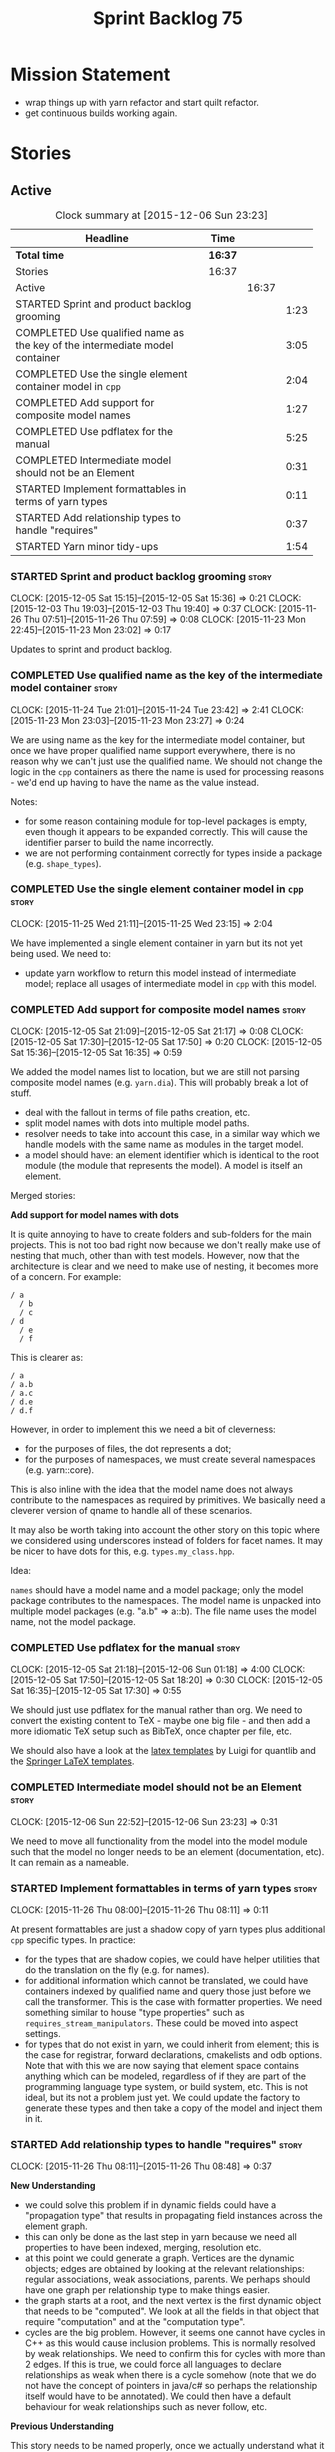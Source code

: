 #+title: Sprint Backlog 75
#+options: date:nil toc:nil author:nil num:nil
#+todo: STARTED | COMPLETED CANCELLED POSTPONED
#+tags: { story(s) spike(p) }

* Mission Statement

- wrap things up with yarn refactor and start quilt refactor.
- get continuous builds working again.

* Stories

** Active

#+begin: clocktable :maxlevel 3 :scope subtree :indent nil :emphasize nil :scope file :narrow 75
#+CAPTION: Clock summary at [2015-12-06 Sun 23:23]
| <75>                                                                        |         |       |      |
| Headline                                                                    | Time    |       |      |
|-----------------------------------------------------------------------------+---------+-------+------|
| *Total time*                                                                | *16:37* |       |      |
|-----------------------------------------------------------------------------+---------+-------+------|
| Stories                                                                     | 16:37   |       |      |
| Active                                                                      |         | 16:37 |      |
| STARTED Sprint and product backlog grooming                                 |         |       | 1:23 |
| COMPLETED Use qualified name as the key of the intermediate model container |         |       | 3:05 |
| COMPLETED Use the single element container model in =cpp=                   |         |       | 2:04 |
| COMPLETED Add support for composite model names                             |         |       | 1:27 |
| COMPLETED Use pdflatex for the manual                                       |         |       | 5:25 |
| COMPLETED Intermediate model should not be an Element                       |         |       | 0:31 |
| STARTED Implement formattables in terms of yarn types                       |         |       | 0:11 |
| STARTED Add relationship types to handle "requires"                         |         |       | 0:37 |
| STARTED Yarn minor tidy-ups                                                 |         |       | 1:54 |
#+end:

*** STARTED Sprint and product backlog grooming                       :story:
    CLOCK: [2015-12-05 Sat 15:15]--[2015-12-05 Sat 15:36] =>  0:21
    CLOCK: [2015-12-03 Thu 19:03]--[2015-12-03 Thu 19:40] =>  0:37
    CLOCK: [2015-11-26 Thu 07:51]--[2015-11-26 Thu 07:59] =>  0:08
    CLOCK: [2015-11-23 Mon 22:45]--[2015-11-23 Mon 23:02] =>  0:17

Updates to sprint and product backlog.

*** COMPLETED Use qualified name as the key of the intermediate model container :story:
    CLOSED: [2015-11-25 Wed 13:03]
    CLOCK: [2015-11-24 Tue 21:01]--[2015-11-24 Tue 23:42] =>  2:41
    CLOCK: [2015-11-23 Mon 23:03]--[2015-11-23 Mon 23:27] =>  0:24

We are using name as the key for the intermediate model container, but
once we have proper qualified name support everywhere, there is no
reason why we can't just use the qualified name. We should not change
the logic in the =cpp= containers as there the name is used for
processing reasons - we'd end up having to have the name as the value
instead.

Notes:

- for some reason containing module for top-level packages is empty,
  even though it appears to be expanded correctly. This will cause the
  identifier parser to build the name incorrectly.
- we are not performing containment correctly for types inside a
  package (e.g. =shape_types=).

*** COMPLETED Use the single element container model in =cpp=         :story:
    CLOSED: [2015-11-25 Wed 23:15]
    CLOCK: [2015-11-25 Wed 21:11]--[2015-11-25 Wed 23:15] =>  2:04

We have implemented a single element container in yarn but its not yet
being used. We need to:

- update yarn workflow to return this model instead of intermediate
  model;
 replace all usages of intermediate model in =cpp= with this model.

*** COMPLETED Add support for composite model names                   :story:
    CLOSED: [2015-12-05 Sat 21:17]
    CLOCK: [2015-12-05 Sat 21:09]--[2015-12-05 Sat 21:17] =>  0:08
    CLOCK: [2015-12-05 Sat 17:30]--[2015-12-05 Sat 17:50] =>  0:20
    CLOCK: [2015-12-05 Sat 15:36]--[2015-12-05 Sat 16:35] =>  0:59

We added the model names list to location, but we are still not
parsing composite model names (e.g. =yarn.dia=). This will probably
break a lot of stuff.

- deal with the fallout in terms of file paths creation, etc.
- split model names with dots into multiple model paths.
- resolver needs to take into account this case, in a similar way
  which we handle models with the same name as modules in the target
  model.
- a model should have: an element identifier which is identical to the
  root module (the module that represents the model). A model is
  itself an element.

Merged stories:

*Add support for model names with dots*

It is quite annoying to have to create folders and sub-folders for the
main projects. This is not too bad right now because we don't really
make use of nesting that much, other than with test models. However,
now that the architecture is clear and we need to make use of nesting,
it becomes more of a concern. For example:

: / a
:   / b
:   / c
: / d
:   / e
:   / f

This is clearer as:

: / a
: / a.b
: / a.c
: / d.e
: / d.f

However, in order to implement this we need a bit of cleverness:

- for the purposes of files, the dot represents a dot;
- for the purposes of namespaces, we must create several namespaces
  (e.g. yarn::core).

This is also inline with the idea that the model name does not always
contribute to the namespaces as required by primitives. We basically
need a cleverer version of qname to handle all of these scenarios.

It may also be worth taking into account the other story on this topic
where we considered using underscores instead of folders for facet
names. It may be nicer to have dots for this,
e.g. =types.my_class.hpp=.

Idea:

=names= should have a model name and a model package; only the model
package contributes to the namespaces. The model name is unpacked into
multiple model packages (e.g. "a.b" => a::b). The file name uses the
model name, not the model package.

*** COMPLETED Use pdflatex for the manual                             :story:
    CLOSED: [2015-12-06 Sun 01:18]
    CLOCK: [2015-12-05 Sat 21:18]--[2015-12-06 Sun 01:18] =>  4:00
    CLOCK: [2015-12-05 Sat 17:50]--[2015-12-05 Sat 18:20] =>  0:30
    CLOCK: [2015-12-05 Sat 16:35]--[2015-12-05 Sat 17:30] =>  0:55

We should just use pdflatex for the manual rather than org. We need to
convert the existing content to TeX - maybe one big file - and then
add a more idiomatic TeX setup such as BibTeX, once chapter per file,
etc.

We should also have a look at the [[http://implementingquantlib.blogspot.com/2013/09/intermission-latex-style-file-and-some.html][latex templates]] by Luigi for
quantlib and the [[http://www.springer.com/computer/lncs/lncs%2Bauthors?SGWID%3D0-40209-0-0-0][Springer LaTeX templates]].

*** COMPLETED Intermediate model should not be an Element             :story:
    CLOSED: [2015-12-06 Sun 23:23]
    CLOCK: [2015-12-06 Sun 22:52]--[2015-12-06 Sun 23:23] =>  0:31

We need to move all functionality from the model into the model module
such that the model no longer needs to be an element (documentation,
etc). It can remain as a nameable.

*** STARTED Implement formattables in terms of yarn types             :story:
    CLOCK: [2015-11-26 Thu 08:00]--[2015-11-26 Thu 08:11] =>  0:11

At present formattables are just a shadow copy of yarn types plus
additional =cpp= specific types. In practice:

- for the types that are shadow copies, we could have helper utilities
  that do the translation on the fly (e.g. for names).
- for additional information which cannot be translated, we could have
  containers indexed by qualified name and query those just before we
  call the transformer. This is the case with formatter properties. We
  need something similar to house "type properties" such as
  =requires_stream_manipulators=. These could be moved into aspect
  settings.
- for types that do not exist in yarn, we could inherit from element;
  this is the case for registrar, forward declarations, cmakelists and
  odb options. Note that with this we are now saying that element
  space contains anything which can be modeled, regardless of if they
  are part of the programming language type system, or build system,
  etc. This is not ideal, but its not a problem just yet. We could
  update the factory to generate these types and then take a copy of
  the model and inject them in it.

*** STARTED Add relationship types to handle "requires"               :story:
    CLOCK: [2015-11-26 Thu 08:11]--[2015-11-26 Thu 08:48] =>  0:37

*New Understanding*

- we could solve this problem if in dynamic fields could have a
  "propagation type" that results in propagating field instances
  across the element graph.
- this can only be done as the last step in yarn because we need all
  properties to have been indexed, merging, resolution etc.
- at this point we could generate a graph. Vertices are the dynamic
  objects; edges are obtained by looking at the relevant
  relationships: regular associations, weak associations, parents. We
  perhaps should have one graph per relationship type to make things
  easier.
- the graph starts at a root, and the next vertex is the first dynamic
  object that needs to be "computed". We look at all the fields in
  that object that require "computation" and at the "computation
  type".
- cycles are the big problem. However, it seems one cannot have cycles
  in C++ as this would cause inclusion problems. This is normally
  resolved by weak relationships. We need to confirm this for cycles
  with more than 2 edges. If this is true, we could force all
  languages to declare relationships as weak when there is a cycle
  somehow (note that we do not have the concept of pointers in java/c#
  so perhaps the relationship itself would have to be annotated). We
  could then have a default behaviour for weak relationships such as
  never follow, etc.

*Previous Understanding*

This story needs to be named properly, once we actually understand
what it is that it is about.

Moment of realisation: we could describe all relationships between
types as relations in the form a R b. We are already doing these, its
just that we model them in a variety of ways (properties, relationship
types, etc). This is fine because the driver for the modeling is the
"language" model (e.g. =cpp=). However, there is a class of use cases
that we have yet failed to solve. The general form of these use cases
is as follows:

- type b has some meta-data m;
- type b is related to type a via some relation R;
- type a should also be treated as having m.

Another variation is where a is related to multiple types b0, b1, bn
and we want to perform some computation on m0, m1, mn to determine the
value for a.

It seems that both of these use cases could be solved if only we had a
way to represent a R b in =tack::model=. We have spotted the following
Rs:

- non-transitive aggregation, not "expanding" generics: all types
  aggregated with a type; if a type is a generic type, we ignore the
  type parameters. It is non-transitive in the following sense: if
  type a aggregates type b and type b aggregates type c, it does not
  mean that type a aggregates type c. Use cases: requires manual move
  constructor, requires manual default constructor.
- non-transitive aggregation, "expanding" generics: all types
  aggregated with a type; if a type is a generic type, then all of the
  type parameters are considered to also be associated. Use cases:
  requires stream manipulators.
- transitive association, "expanding" generics: all types aggregated
  to a type and all types that those types aggregate to; all types
  that this type inherits from and their parents. Use cases:
  enablement.

Note that we still haven't solved the fundamental enablement problem,
as we can still have cycles on the graph (e.g. a is related to
a). However, we can now create the traversal with cycles algorithm: it
follows R and remembers the original type (e.g. a); when we spot that
type again (e.g. y depends on a and a depends on y) we add all types
that depend on it (y) to a "blocked" pile. We do process all other
dependencies of y. The pile would have the form of: a blocks y. Even
though y is blocked, we can still answer a. Once we answered a we can
then answer all types blocked by a (they may have more than one block
though). The key thing here is if a type has a cycle on itself its not
a problem, we can just skip it. If a type has a dependency on a type
which has a cycle, we must first sort out the type with the cycle.

This story still needs a lot of work but its just a dump of all of the
ideas at this point in time.

Notes:

- we need a "requires" repository, factory etc in formattables that
  handles all of the "requires xyz" cases. We may need two of these,
  per relation type.
- we need to expand enablement to perform the algorithm above.
- we need to expand relationship management in tack, adding these new
  relationship types and populating them.
- includes builder needs access to the "requires" data in order to
  compute includes.

Merged stories:

*Add support for the relationships graph in enabler*

*Note*: this story needs refactoring. It is basically here to cover
the support for a graph with cycles in enabler but has not yet been
updated.

This needs a bit more analysis. The gist of it is that not all types
support all formatters. We need a way to determine if a formatter is
not supported. This probably should be inferred by a "is dogen model"
property (see backlog); e.g. non-dogen models need their types to have
an inclusion setup in order to be "supported", otherwise they should
default to "not-supported". However the "supported" flag is populated,
we then need to take into account relationships and propagate this
flag across the model such that, if a type =A= in a dogen model has a
property of a type =B= from a non-dogen model which does not support a
given formatter =f=, then =A= must also not support =f=.

In order to implement this feature we need to:

- update the SML grapher to take into account relationships
  (properties that the class has) as well as inheritance.
- we must only visit related types if we ourselves do not have values
  for all supported fields.
- we also need a visitor that detects cycles; when a cycle is found we
  simply assume that the status of the revisited class is true (or
  whatever the default value of "supported" is) and we write a warning
  to the log file. We should output the complete path of the cycle.
- users can override this by setting supported for all formatters
  where there are cycles.
- we could perhaps have a bitmask by qname; we could start by
  generating all bitmasks for all qnames and setting them to default
  value. We could then find all qnames that have supported set to
  false and update the corresponding bitmasks. Then we could use the
  graph to loop through the qnames and "and" the bitmasks of each
  qname with the bitmasks of their related qnames. The position of
  each field is allocated by the algorithm (e.g. the first "supported"
  field is at position 0 and so on). Actually the first position of
  the bitmask could be used to indicate if the bitmask has already
  been processed or not. In the presence of a cycle force it to true.
- we need a class that takes the SML model and computes the supported
  bitmasks for each qname; the supported expander then simply takes
  this (perhaps as part of the expansion context), looks up for the
  current qname and uses the field list to set the flags
  appropriately.
- we should remove all traces of supported from a settings
  perspective; supported and multi-level enabled are just artefacts of
  the meta-data. From a settings perspective, there is just a
  formatter level (common formatter settings) enabled which determines
  whether the formatter is on or off. How that flag came to be
  computed is not relevant outside the expansion process. This also
  means we can have simpler or more complex policies as time allows us
  improve on this story; provided we can at least set all flags to
  enabled we can move forward.

Solution for cycles:

- detect the cycle and then remember the pair (a, b) where b is the
  start of the cycle and a is the last vertex before the cycle. We
  should assume that a is (true, true) for the edge (a, b) and compute
  all other edges. Finally, once the graph has been processed we
  should check all of the pairs in a cycle; for these we should simply
  look at the values of b, and update a accordingly.

Other notes:

- we need some validation to ensure that some types will be generated
  at all. The existing "generatable types" logic will have to be
  removed or perhaps updated; we should take the opportunity to make
  it reflect whether a type belongs to the target model or not. This
  has no bearing on generatability (other that non-target types are
  always not generated). So at the middle-end level we need to check
  if there are any target types at all, and if not, just want the user
  and exit. Then, a second layer is required at the model group /
  language level to determine if there are any types to generate. It
  is entirely possible that we end up not generating anything at all
  because once we went through the graph everything got
  disabled. Users will have to somehow debug this when things go
  wrong.
- following on from this, we probably need a "dump info" option that
  explains the enabled/supported decisions for a given model, for all
  target types; possibly, users could then supply regexes to filter
  this info (e.g. why did you not generate =hash= for type =xyz=? can
  I see all types for formatter =abc=?). It may be useful to have an
  option to toggle between "target only types" and "all types",
  because the system types may be the ones causing the problem.
- the enabled supported logic applies to all formatters across all
  model groups.

*Capture enablement validation rules*

Enablement requires some validation. This story captures all the rules
we need to check for.

- integrated IO must not be enabled if IO is enabled and vice-versa
  (opaque settings validator). actually it seems this is possible, we
  need to investigate the current implementation.
- types must be enabled
- if serialisation is enabled, types forward declaration of the
  serialisation classes must be enabled

*** STARTED Yarn minor tidy-ups                                       :story:
    CLOCK: [2015-12-06 Sun 21:53]--[2015-12-06 Sun 22:50] =>  0:57
    CLOCK: [2015-12-04 Fri 23:46]--[2015-12-05 Sat 00:06] =>  0:20
    CLOCK: [2015-12-04 Fri 23:33]--[2015-12-04 Fri 23:45] =>  0:12
    CLOCK: [2015-12-04 Fri 23:07]--[2015-12-04 Fri 23:32] =>  0:25

Go through all files in yarn and do all the minor tidy-ups we haven't
yet done:

- remove context, use model references directly
- add comments: purpose of the class, explanation of algorithms,
  whether the class is expected to work on a partial or merged model,
  etc.
- break long functions.

Classes done:

- assembler, association indexer, building error, concept, concept
  indexer.

*** Add "field propagation" support to dynamic                        :story:

- add a graph to yarn that allows external users to set
  dependencies. The graph is not known to be acyclic. Normally we keep
  track of all the orphans and link those to the root. This won't work
  for cycles. We need a way to arbitrarily define one "end" of the
  cycle as the starting point.
- graph must distinguish between vertices that arise by expanding
  generics from those that arise by other means.
- add propagation type to fields and add enumeration.
- add a "propagator" that is responsible for walking the graph and
  setting the fields accordingly. The propagator is used from yarn's
  workflow. We need to have the ability of sending in references to
  dynamic objects into the graph so that the propagator can update
  them.

*** Handle registration of services properly                          :story:

We need a way to determine if a type which is part of a generalisation
should be added to the registrar or not. In =generalisation_indexer=:

:     // FIXME: massive hack. must not add leafs for services.

One way would be to check if serialisation is enabled for that type
and if not, skip the type.

*** Refactor code around model origination                            :story:

- remove origin types and generation types, replacing it with just a
  boolean for is target. Actually we need something like:
  proxy_reference, non_proxy_reference, target. We also need a good
  name for this enumeration:
- at present we are using origin type to determine whether to create a
  registrar, etc in cpp model. There is no other use case for
  this. This is done in several places due to the bad handling of C++
  specific types. Grep for =references= in =cpp= to find all
  locations. We could split references into two (dogen, non-dogen).
- we should also replace has generatable types with something more
  like "target model has types" or "is target model empty". The idea
  we are trying to capture is that the target model contained at least
  one type. This could be set by the merger when it processes the
  target model.

*Previous Understanding*

In the past we added a number of knobs around generation, all with
their own problems:

- =origin_types=: was the model/type created by the user or the
  system. in reality this means did the model come from Dia or
  JSON. this is confusing as the user can also add JSON files (their
  own model library) and in the future the user can use JSON
  exclusively without needed Dia at all.
- =generation_types=: if the model is target, all types are to be
  generated /unless/ they are not properly supported, in which case
  they are to be "partially" generated (as is the case with
  services). This is a formatter decision and yarn should not know
  anything about it. Actually this is not quite true; users may want
  to stop generation.

These can be replaced by a single enumeration that indicates if the
type/model is target or not.

This work should be integrated with the model types story.

Merged stories:

*Split references into dogen and non-dogen models*

If we had two containers of references, one for dogen models and
another one for non-dogen models - which we could give a nice name, to
imply its foreign origin - we could then use the dogen references for
registrar, etc. This is a replacement for the origin type.

We need a good name for these. Candidates:

- proxy model: represents something that exists in the outside
  world. e.g. =is_proxy=.

*** Remove =is_root_parent_visitable=                                 :story:

We should just use the =visits=, =visited_by=, etc relationships. The
existing flag will break with multiple inheritance.

*** Remove =service= stereotype                                       :story:

This really just means non-generatable, or do not generate. We already
have a stereotype for this. Remove =service= and any other stereotype
which is not being used such as =value_object= etc.

Actually, non-generatable is not a stereotype really. We should
instead have some meta-data that can affect generation:

- do not generate: do nothing at all. For references only. If a file
  exists with this file name, it will be deleted as part of
  housekeeping.
- generate blank file if it doesn't exist: we don't even want a
  template.
- generate with content if it doesn't exist, do not touch otherwise:
  what we call services at the moment. Generate a "template" that then
  gets filled in manually.
- generate and merge: merge the contents of the generated file with
  the current contents in the file system. When we support merging.
- generate and overwrite: generate the file and overwrite whatever
  exists in the file system.

The second behaviour we get for free with services is that we disable
all facets except for types. A few points:

- we may want to have io, serialisation, etc. This is not possible at
  present. If all state of a service is of supported types, we could
  even use existing code generation.

*** Add =interface= stereotype                                        :story:

Even though we can't generate much outside of plain types, we should
already have support for a stereotype of =interface= which for now
behaves just like =service=. In the future we may be able to code
generate the interface.

*** Implement module expander test                                    :story:

We copied across the code for the module expander test from yarn json
but didn't actually finished implementing it.

*** Create =src= and =include= facets                                 :story:

At present we have some formatters that are not in the traditional
facets such as =types=, etc. We should make facets for them. We need
to check what the current facet name is. There should only be one case
of this, the CMakeLists formatters.

*** Move all properties in =cpp= to a properties namespace            :story:

Once all formattables are gone, we should have only properties left in
the formattables namespace. We should then rename it to
properties.

Merged stories:

*Split formatter properties and associated classes from formattables*

We have two kinds of data: the formattables themselves (mapped from
yarn) and associated data (formatter properties). The latter is
totally independent. We should create a namespace for all of these
classes and a workflow that produces the data ready for consumption. A
tentative name is =manifest=.

*** Consider renaming nested name                                     :story:

*New understanding*:

This story requires further analysis. Blindly following the composite
pattern was tried but it resulted in a lot of inconsistencies because
we then had to follow MEC-33 and create =abstract_qname=; however, the
nested qname does not really behave like a composite qname; its more
like the difference between a type in isolation and a type
instantiated as an argument of a function. For example, whilst the
type in isolation may have unknown template parameters, presumably, as
an argument of a function these have been instantiated with real
types.

One way to solve this is just to make the type name a bit more
explicit rather than try to imply the composite pattern
(e.g. "nested"). We need a name that signifies "instantiated
type". Look at the C++ standard for the difference between defining a
generic type and instantiating a generic type.

No good names yet (type reference, type instantiation, instantiated
name). What are we trying to represent: an identifier which points to
a complete definition of a name such that the name can be instantiated
as a type in the underlying language. By "instantiated" we mean used
to define variables of this type. In this light: instantiable name,
definable name? If we choose instantiable name, we could then rename
"children" to type arguments.

Other notes:

- there is such a thing as a element instance identifier. We call it
  nested name at present. The element instance identifier identifies
  instantiations of types. It models two cases: for the case where the
  type has no type parameters, the instance identifier is equal to the
  element identifier; for all other cases, it is a hierarchical
  collection of element identifiers, modeling the type parameter
  structure.

*Previous understanding*:

We should just follow the composite pattern in the naming.

*** Update copyright notices                                          :story:

We need to update all notices to reflect personal ownership until DDC
was formed, and then ownership by DDC.

- first update to personal ownership has been done, but we need to
  test if multiple copyright entries is properly supported.

*** Copyright holders is scalar when it should be an array            :story:

At present its only possible to specify a single copyright holder. It
should be handled the same was as odb parameters, but because that is
done with a massive hack, we are not going to extend the hack to
copyright holders.

*** Filter out unused types from final model                          :story:

When we finished assembling the model we should be able to determine
which supporting types are in use and drop those that are not. This
can be done just before building the final model (or as part of that
task).

We should have a class responsible for removing all types from a model
which are not in use. This could be done as part of model assembly.

One way this could be achieved is by adding a "usages" property,
computed during resolution. Resolver could keep track of the
non-target names that are in use and return those.

*** Handle enumeration type dynamically                               :story:

- add some enumeration post-processing that assigns it a underlying
  type. Should be done with merged model (look for a primitive type with
  property =is_default_enumeration_type=).

*** Services and leaves are not properly handled                      :story:

We are manually ignoring services when calculating leaves.

*** Use dots in data files extensions                                 :story:

At the moment we use extensions such as =xmlyarn=. It should really be
=.xml.yarn= or something of the kind.

*** Consider renaming includers                                       :story:

Its very confusing to have header files that include lots of other
header files called "includers". There is too much overloading. We
should consider calling them "master header files" as per Schaling
terminology in the [[http://theboostcpplibraries.com/boost.spirit][boost book]].

*** Update Linux CDash agent                                          :story:

We need to get the build green on the Linux agent again.

*** Update Windows CDash agent                                        :story:

We need to get the build green on the Windows agent again.

*** Add tests to identifier parser with invalid names                 :story:

We need to handle properly the following cases:

- totally blank name.
- template with angle brackets but nothing inside: =a<>=.
- template with angle brackets, type and then a comma: =a<b,>=.

** Deprecated
*** CANCELLED Replace name with id's in yarn                          :story:
    CLOSED: [2015-11-09 Mon 22:36]

*Rationale*: superseded with the backlog refactoring.

*New Understanding*

This is a new spin on that old chestnut of splitting partial models
from full models. We probably got enough to do this. The

*Previous Understanding*

We don't really need qname in it's current form for the purposes of
yarn. We should:

- create a base class for all types in model called element.
- add a property called id to element. Compute id on the basis of
  hashing name and location. Change all model containers,
  relationships etc to use id instead of qname.
*** CANCELLED Rename types in =yarn= using MOF/eCore terms            :story:
    CLOSED: [2015-11-19 Thu 08:46]

*Rationale*: We have more or less got to the final form for yarn given
the use cases. There is no need for further renamings, other than the
stories we already have open on the topic.

Rename the types in =yarn= to make them a bit more inline with
MOF/eCore. As much as possible but without going overboard. Ensure we
do not pick up meta-meta-model concepts by mistake. Rename nested
qname to something more sensible from MOF/eCore. Review all concept
names in this light.
*** CANCELLED Add =operator<= for names                               :story:
    CLOSED: [2015-11-22 Sun 22:44]

*Rationale*: we will use the element identifier as the key for most
things so this will no longer be required.

We seem to redefine this all over the place. Create a utility class
somewhere.
